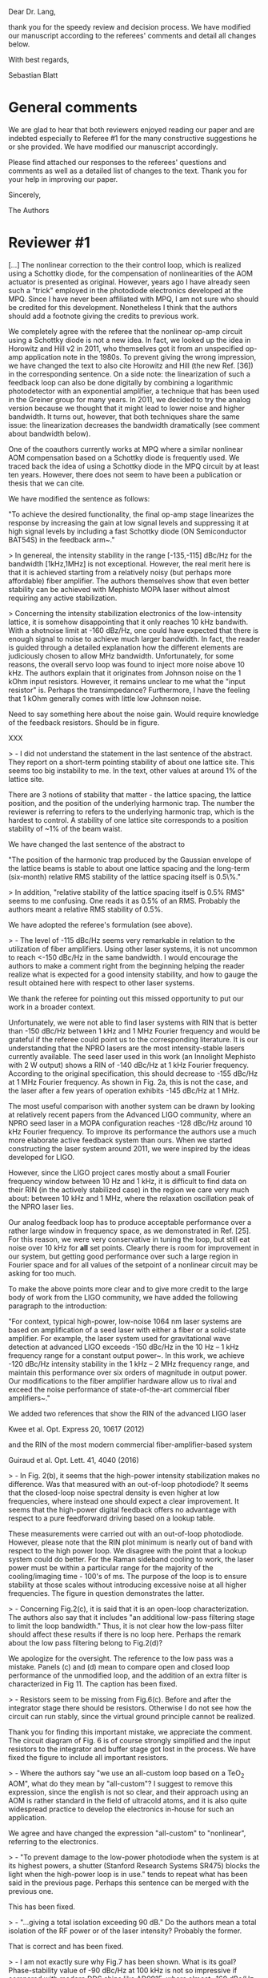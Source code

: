 # -*- mode: Org; mode: visual-line; mode: visual-fill-column -*-
# Time-stamp: "2019-01-28 13:26:26 sb"

#  file       referee_comments.org
#  copyright  (c) Sebastian Blatt 2019

Dear Dr. Lang,

thank you for the speedy review and decision process. We have modified our manuscript according to the referees' comments and detail all changes below.

With best regards,

Sebastian Blatt

* General comments

We are glad to hear that both reviewers enjoyed reading our paper and are indebted especially to Referee #1 for the many constructive suggestions he or she provided. We have modified our manuscript accordingly.

Please find attached our responses to the referees' questions and comments as well as a detailed list of changes to the text. Thank you for your help in improving our paper.

Sincerely,

The Authors

* Reviewer #1

[...] The nonlinear correction to the their control loop, which is realized using a Schottky diode, for the compensation of nonlinearities of the AOM actuator is presented as original. However, years ago I have already seen such a "trick" employed in the photodiode electronics developed at the MPQ. Since I have never been affiliated with MPQ, I am not sure who should be credited for this development. Nonetheless I think that the authors should add a footnote giving the credits to previous work.

We completely agree with the referee that the nonlinear op-amp circuit using a Schottky diode is not a new idea. In fact, we looked up the idea in Horowitz and Hill v2 in 2011, who themselves got it from an unspecified op-amp application note in the 1980s. To prevent giving the wrong impression, we have changed the text to also cite Horowitz and Hill (the new Ref. [36]) in the corresponding sentence. On a side note: the linearization of such a feedback loop can also be done digitally by combining a logarithmic photodetector with an exponential amplifier, a technique that has been used in the Greiner group for many years. In 2011, we decided to try the analog version because we thought that it might lead to lower noise and higher bandwidth. It turns out, however, that both techniques share the same issue: the linearization decreases the bandwidth dramatically (see comment about bandwidth below).

One of the coauthors currently works at MPQ where a similar nonlinear AOM compensation based on a Schottky diode is frequently used. We traced back the idea of using a Schottky diode in the MPQ circuit by at least ten years. However, there does not seem to have been a publication or thesis that we can cite.

We have modified the sentence as follows:

"To achieve the desired functionality, the final op-amp stage linearizes the response by increasing the gain at low signal levels and suppressing it at high signal levels by including a fast Schottky diode (ON Semiconductor BAT54S) in the feedback arm~\cite{HorowitzHill}."


> In genereal, the intensity stability in the range [-135,-115] dBc/Hz for the bandwidth [1kHz,1MHz] is not exceptional. However, the real merit here is that it is achieved starting from a relatively noisy (but perhaps more affordable) fiber amplifier. The authors themselves show that even better stability can be achieved with Mephisto MOPA laser without almost requiring any active stabilization.


> Concerning the intensity stabilization electronics of the low-intensity lattice, it is somehow disappointing that it only reaches 10 kHz bandwith. With a shotnoise limit at -160 dBz/Hz, one could have expected that there is enough signal to noise to achieve much larger bandwidth. In fact, the reader is guided through a detailed explanation how the different elements are judiciously chosen to allow MHz bandwidth. Unfortunately, for some reasons, the overall servo loop was found to inject more noise above 10 kHz. The authors explain that it originates from Johnson noise on the 1 kOhm input resistors. However, it remains unclear to me what the "input resistor" is. Perhaps the transimpedance? Furthermore, I have the feeling that 1 kOhm generally comes with little low Johnson noise.

Need to say something here about the noise gain. Would require knowledge of the feedback resistors. Should be in figure.

XXX



> - I did not understand the statement in the last sentence of the abstract. They report on a short-term pointing stability of about one lattice site. This seems too big instability to me. In the text, other values at around 1% of the lattice site.

There are 3 notions of stability that matter - the lattice spacing, the lattice position, and the position of the underlying harmonic trap. The number the reviewer is referring to refers to the underlying harmonic trap, which is the hardest to control. A stability of one lattice site  corresponds to a position stability of ~1% of the beam waist.

We have changed the last sentence of the abstract to

"The position of the harmonic trap produced by the Gaussian envelope of the lattice beams is stable to about one lattice spacing and the long-term (six-month) relative RMS stability of the lattice spacing itself is 0.5\%."


> In addition, "relative stability of the lattice spacing itself is 0.5% RMS" seems to me confusing. One reads it as 0.5% of an RMS. Probably the authors meant a relative RMS stability of 0.5%.

We have adopted the referee's formulation (see above).


> - The level of -115 dBc/Hz seems very remarkable in relation to the utilization of fiber amplifiers. Using other laser systems, it is not uncommon to reach <-150 dBc/Hz in the same bandwidth. I would encourage the authors to make a comment right from the beginning helping the reader realize what is expected for a good intensity stability, and how to gauge the result obtained here with respect to other laser systems.

We thank the referee for pointing out this missed opportunity to put our work in a broader context.

Unfortunately, we were not able to find laser systems with RIN that is better than -150 dBc/Hz between 1 kHz and 1 MHz Fourier frequency and would be grateful if the referee could point us to the corresponding literature. It is our understanding that the NPRO lasers are the most intensity-stable lasers currently available. The seed laser used in this work (an Innolight Mephisto with 2 W output) shows a RIN of -140 dBc/Hz at 1 kHz Fourier frequency. According to the original specification, this should decrease to -155 dBc/Hz at 1 MHz Fourier frequency. As shown in Fig. 2a, this is not the case, and the laser after a few years of operation exhibits -145 dBc/Hz at 1 MHz.

The most useful comparison with another system can be drawn by looking at relatively recent papers from the Advanced LIGO community, where an NPRO seed laser in a MOPA configuration reaches -128 dBc/Hz around 10 kHz Fourier frequency. To improve its performance the authors use a much more elaborate active feedback system than ours. When we started constructing the laser system around 2011, we were inspired by the ideas developed for LIGO.

However, since the LIGO project cares mostly about a small Fourier frequency window between 10 Hz and 1 kHz, it is difficult to find data on their RIN (in the actively stabilized case) in the region we care very much about: between 10 kHz and 1 MHz, where the relaxation oscillation peak of the NPRO laser lies.

Our analog feedback loop has to produce acceptable performance over a rather large window in frequency space, as we demonstrated in Ref. [25]. For this reason, we were very conservative in tuning the loop, but still eat noise over 10 kHz for *all* set points. Clearly there is room for improvement in our system, but getting good performance over such a large region in Fourier space and for all values of the setpoint of a nonlinear circuit may be asking for too much.

To make the above points more clear and to give more credit to the large body of work from the LIGO community, we have added the following paragraph to the introduction:

"For context, typical high-power, low-noise 1064 nm laser systems are based on amplification of a seed laser with either a fiber or a solid-state amplifier. For example, the laser system used for gravitational wave detection at advanced LIGO exceeds -150 dBc/Hz in the 10 Hz -- 1 kHz frequency range for a constant output power~\cite{kwee12}.
In this work, we achieve -120 dBc/Hz intensity stability in the 1 kHz -- 2 MHz frequency range, and maintain this performance over six orders of magnitude in output power. Our modifications to the fiber amplifier hardware allow us to rival and exceed the noise performance of state-of-the-art commercial fiber amplifiers~\cite{guiraud16}."

We added two references that show the RIN of the advanced LIGO laser

  Kwee et al. Opt. Express 20, 10617 (2012)

and the RIN of the most modern commercial fiber-amplifier-based system

  Guiraud et al. Opt. Lett. 41, 4040 (2016)



> - In Fig. 2(b), it seems that the high-power intensity stabilization makes no difference. Was that measured with an out-of-loop photodiode? It seems that the closed-loop noise spectral density is even higher at low frequencies, where instead one should expect a clear improvement. It seems that the high-power digital feedback offers no advantage with respect to a pure feedforward driving based on a lookup table.

These measurements were carried out with an out-of-loop photodiode. However, please note that the RIN plot minimum is nearly out of band with respect to the high power loop.
We disagree with the point that a lookup system could do better. For the Raman sideband cooling to work, the laser power must be within a particular range for the majority of the cooling/imaging time - 100's of ms.
The purpose of the loop is to ensure stability at those scales without introducing excessive noise at all higher frequencies. The figure in question demonstrates the latter.


> - Concerning Fig.2(c), it is said that it is an open-loop characterization. The authors also say that it includes "an additional low-pass filtering stage to limit the loop bandwidth." Thus, it is not clear how the low-pass filter should affect these results if there is no loop here. Perhaps the remark about the low pass filtering belong to Fig.2(d)?

We apologize for the oversight. The reference to the low pass was a mistake. Panels (c) and (d) mean to compare open and closed loop performance of the unmodified loop, and the addition of an extra filter is characterized in Fig 11. The caption has been fixed.


> - Resistors seem to be missing from Fig.6(c). Before and after the integrator stage there should be resistors. Otherwise I do not see how the circuit can run stably, since the virtual ground principle cannot be realized.

Thank you for finding this important mistake, we appreciate the comment. The circuit diagram of Fig. 6 is of course strongly simplified and the input resistors to the integrator and buffer stage got lost in the process. We have fixed the figure to include all important resistors.


> - Where the authors say "we use an all-custom loop based on a TeO_2 AOM", what do they mean by "all-custom"? I suggest to remove this expression, since the english is not so clear, and their approach using an AOM is rather standard in the field of ultracold atoms, and it is also quite widespread practice to develop the electronics in-house for such an application.

We agree and have changed the expression "all-custom" to "nonlinear", referring to the electronics.


> - "To prevent damage to the low-power photodiode when the system is at its highest powers, a shutter (Stanford Research Systems SR475) blocks the light when the high-power loop is in use." tends to repeat what has been said in the previous page. Perhaps this sentence can be merged with the previous one.

This has been fixed.

> - "...giving a total isolation exceeding 90 dB." Do the authors mean a total isolation of the RF power or of the laser intensity? Probably the former.

That is correct and has been fixed.


> - I am not exactly sure why Fig.7 has been shown. What is its goal? Phase-stability value of -90 dBc/Hz at 100 kHz is not so impressive if compared with modern DDS chips like AD9915, where almost -160 dBc/Hz is reachable. Probably for the authors' application, a good but not exceptional stability of -90 dBc/Hz suffice. Moreover, I would say that Fig. 7(b) should be plotted with a different vertical scale to allow the reader to see the details. And why are there jumps between different scanning decades? Were the different scans properly corrected by the resolution bandwidth of the spectrum analyzer before stitching them together?

We agree with the reviewer that this is not an essential figure. The reviewer is completely correct that for our application, this is not exceptional, but sufficient. We have removed the figure and only cite the relevant numbers.


> - "... an InGaS based," It cannot be sulphur. There is probably a typo as it is "InGaAs".

Fixed.


> - "uses the low-noise OPA627 (Texas Instruments) op-amp which is able to supply tens of mA of current into an output impedance of 50 Ohm." Did they authors mean "current into a input impedance of 50 Ohm"? Or "through an output impedance of 50 Ohm"? Probably both. Whereas, to me, "into an output impedance" makes no sense.

Yes, corrected.

> - "... input resistors, amplified by the amplification stages of the loop filter." As I have already remarked it, I could not figure out what the input resistor is. The transimpedance? Or the resistor after V_SP?

Clarified to mean the op-amp input resistors, not the transimpedance gain resistor.


> - "If the trap had followed a random walk with these step sizes, the optical lattice would have to be realigned frequently, since after only 100 experimental shots, the trap would have moved by more than 10 lattice sites. However, the situation is more fortunate, since subsequent steps are correlated, ... "
>
> If the authors are interested, they could (optionally) run a detrended fluctuation analysis to determine the Hurst exponent H. Values 0<H<1 correspond to stationary fractional Gaussian noise, while for 1<H<2 one has fractional Brownian motion. Besides Wikipedia, an introduction to the topic can be found in
>
> N. Scafetta and B. J. West, "Multiscaling comparative analysis of time series and geophysical phenomena," Complexity 10, 51 (2005)

We thank the reviewer for pointing out this interesting analysis method and we agree that it would be worthwhile to apply it to our data. The method seems to be very similar to standard analyses of time series done in the frequency standards community, where the Allan variance is typically used to characterize a clock's frequency stability (linear drifts are often removed before doing such an analysis). Here, one can identify different noise processes by the power-law exponent of the Allan deviation as a function of averaging time. A very good introduction to this field can be found in the NIST technical note 1337 (available online)

  NIST TN1337: Characterization of Clocks and Oscillators
  D.B. Sullivan, D.W. Allan, DA. Howe, F.L. Walls

However, we feel that to do this effect justice and to understand the underlying stochastic process, more data should be taken. We would like to reserve this for a future project.


* Reviewer #2

> I would just ask the authors to address the following curiosity: in the conclusions they mention about the possibility of stabilizing actively the beam pointing. May the authors expand this concept? How are they planning to implement this beam stabilization?


We thank the reviewer for the favorable feedback. While we agree that live, active stabilization would be an amazing technical upgrade, the note in the conclusion merely referred to a less ambitious goal. Since we receive, as a matter of course, one positional measurement per experimental cycle, one could imagine a slow feedback process based on these measurements. It would necessarily be limited to one update every cycle, but that is more than fast enough to catch thermal drifts.
